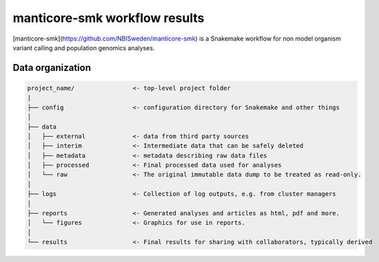 manticore-smk workflow results
===========================================================

[manticore-smk](https://github.com/NBISweden/manticore-smk) is a
Snakemake workflow for non model organism variant calling and
population genomics analyses.

Data organization
-----------------

.. code-block:: shell

   project_name/                <- top-level project folder
   |
   ├── config                   <- configuration directory for Snakemake and other things
   │
   ├── data
   │   ├── external             <- data from third party sources
   │   ├── interim              <- Intermediate data that can be safely deleted
   │   ├── metadata             <- metadata describing raw data files
   │   ├── processed            <- Final processed data used for analyses
   │   └── raw                  <- The original immutable data dump to be treated as read-only.
   │
   ├── logs                     <- Collection of log outputs, e.g. from cluster managers
   │
   ├── reports                  <- Generated analyses and articles as html, pdf and more.
   │   └── figures              <- Graphics for use in reports.
   │
   └── results                  <- Final results for sharing with collaborators, typically derived
